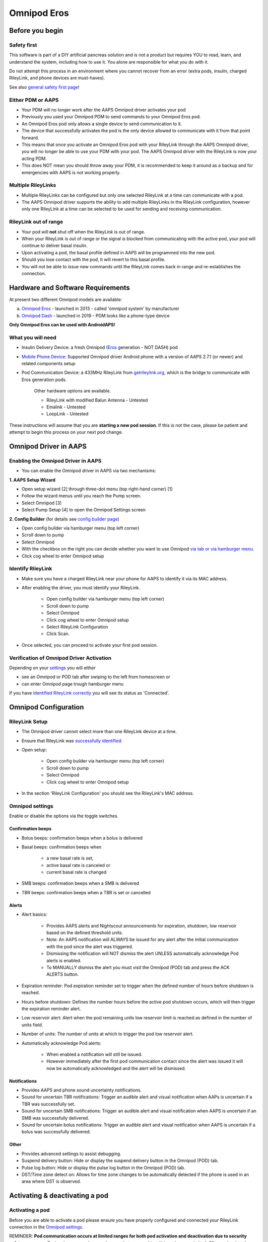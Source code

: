 Omnipod Eros
***********************************************************

Before you begin
===========================================================
Safety first
---------------------------------------------------------
This software is part of a DIY artificial pancreas solution and is not a product but requires YOU to read, learn, and understand the system, including how to use it. You alone are responsible for what you do with it.

Do not attempt this process in an environment where you cannot recover from an error (extra pods, insulin, charged RileyLink, and phone devices are must-haves).

See also `general safety first page <../Getting-Started/Safety-first.html>`_!

Either PDM or AAPS
---------------------------------------------------------
* Your PDM will no longer work after the AAPS Omnipod driver activates your pod
* Previously you used your Omnipod PDM to send commands to your Omnipod Eros pod. 
* An  Omnipod Eros pod only allows a single device to send communication to it.  
* The device that successfully activates the pod is the only device allowed to communicate with it from that point forward.  
* This means that once you activate an Omnipod Eros pod with your RileyLink through the AAPS Omnipod driver, you will no longer be able to use your PDM with your pod. The AAPS Omnipod driver with the RileyLink is now your acting PDM.
* This does NOT mean you should throw away your PDM, it is recommended to keep it around as a backup and for emergencies with AAPS is not working properly.

Multiple RileyLinks
---------------------------------------------------------
* Multiple RileyLinks can be configured but only one selected RileyLink at a time can communicate with a pod.
* The AAPS Omnipod driver supports the ability to add multiple RileyLinks in the RileyLink configuration, however only one RileyLink at a time can be selected to be used for sending and receiving communication.

RileyLink out of range
---------------------------------------------------------
* Your pod will **not** shut off when the RileyLink is out of range.
* When your RileyLink is out of range or the signal is blocked from communicating with the active pod, your pod will continue to deliver basal insulin.
* Upon activating a pod, the basal profile defined in AAPS will be programmed into the new pod.
* Should you lose contact with the pod, it will revert to this basal profile.
* You will not be able to issue new commands until the RileyLink comes back in range and re-establishes the connection. 

Hardware and Software Requirements
===========================================================
At present two different Omnipod models are available:

a. `Omnipod Eros <https://www.omnipod.com/en-gb/about/how-to-use>`_ - launched in 2013 - called 'omnipod system' by manufacturer
b. `Omnipod Dash <https://www.omnipod.com/en-gb/about-dash>`_ - launched in 2019 - PDM looks like a phone-type device

**Only Omnipod Eros can be used with AndroidAPS!**

What you will need
---------------------------------------------------------
* Insulin Delivery Device: a fresh Omnipod (`Eros <https://www.omnipod.com/en-gb/about/how-to-use>`_ generation - NOT DASH) pod
* `Mobile Phone Device <..\Module\module.html#phone>`_: Supported Omnipod driver Android phone with a version of AAPS 2.7.1 (or newer) and related components setup
* Pod Communication Device: a 433MHz RileyLink from `getrileylink.org <getrileylink.org>`_, which is the bridge to communicate with Eros generation pods.

   Other hardware options are available.
   
   * RileyLink with modified Balun Antenna - Untested
   * Emalink - Untested
   * LoopLink - Untested
   
These instructions will assume that you are **starting a new pod session**. If this is not the case, please be patient and attempt to begin this process on your next pod change. 

Omnipod Driver in AAPS
===========================================================

Enabling the Omnipod Driver in AAPS
---------------------------------------------------------
* You can enable the Omnipod driver in AAPS via two mechanisms:

**1. AAPS Setup Wizard**

* Open setup wizard [2] through  three-dot menu (top right-hand corner) [1]
* Follow the wizard menus until you reach the Pump screen.
* Select Omnipod [3]
* Select Pump Setup [4] to open the Omnipod Settings screen

.. image:: ../images/Omnipod_SetupWizard_b.png
  :alt: Omnipod in AAPS Setup Wizard

**2. Config Builder** (for details see `config builder page <../Configuration/Config-Builder.html>`_)

* Open config builder via hamburger menu (top left corner)
* Scroll down to pump
* Select Omnipod
* With the checkbox on the right you can decide whether you want to use Omnipod `via tab or via hamburger menu <../Configuration/Config-Builder.html#tab-or-hamburger-menu>`_.
* Click cog wheel to enter Omnipod setup

.. image:: ../images/Omnipod_ConfigBuilder.png
  :alt: Omnipod in Config Builder

Identify RileyLink
---------------------------------------------------------
* Make sure you have a charged RileyLink near your phone for AAPS to identify it via its MAC address.
* After enabling the driver, you must identify your RileyLink.

   * Open config builder via hamburger menu (top left corner)
   * Scroll down to pump
   * Select Omnipod
   * Click cog wheel to enter Omnipod setup
   * Select RileyLink Configuration
   * Click Scan.

* Once selected, you can proceed to activate your first pod session. 

Verification of Omnipod Driver Activation
---------------------------------------------------------
Depending on your `settings <../Configuration/Config-Builder.html#tab-or-hamburger-menu>`_ you will either

* see an Omnipod or POD tab after swiping to the left from homescreen or
* can enter Omnipod page trough hamburger menu

If you have `identified RileyLink correctly <../Configuration/OmnipodEros.html#identify-riley-link>`_ you will see its status as 'Connected'.

.. image:: ../images/Omnipod_RLConnected.png
  :alt: Omnipod tab - RileyLink connected

Omnipod Configuration
===========================================================

RileyLink Setup
---------------------------------------------------------
* The Omnipod driver cannot select more than one RileyLink device at a time.
* Ensure that RileyLink was `successfully identified <../Configuration/OmnipodEros.html#identify-riley-link>`_.
* Open setup:

   * Open config builder via hamburger menu (top left corner)
   * Scroll down to pump
   * Select Omnipod
   * Click cog wheel to enter Omnipod setup

* In the section 'RileyLink Configuration' you should see the RileyLink's MAC address.

.. image:: ../images/Omnipod_RLMac.png
  :alt: Omnipod RileyLink MAC address

Omnipod settings
---------------------------------------------------------
Enable or disable the options via the toggle switches.

.. image:: ../images/Omnipod_Settings.png
  :alt: Omnipod settings

Confirmation beeps
^^^^^^^^^^^^^^^^^^^^^^^^^^^^^^^^^^^^^^^^^^^^^^^^^^^^^^^^^
* Bolus beeps: confirmation beeps when a bolus is delivered
* Basal beeps: confirmation beeps when 

   * a new basal rate is set,
   * active basal rate is canceled or 
   * current basal rate is changed

* SMB beeps: confirmation beeps when a SMB is delivered
* TBR beeps: confirmation beeps when a TBR is set or cancelled

Alerts
^^^^^^^^^^^^^^^^^^^^^^^^^^^^^^^^^^^^^^^^^^^^^^^^^^^^^^^^^
* Alert basics:

   * Provides AAPS alerts and Nightscout announcements for expiration, shutdown, low reservoir based on the defined threshold units. 
   * Note: An AAPS notification will ALWAYS be issued for any alert after the initial communication with the pod since the alert was triggered. 
   * Dismissing the notification will NOT dismiss the alert UNLESS automatically acknowledge Pod alerts is enabled.
   * To MANUALLY dismiss the alert you must visit the Omnipod (POD) tab and press the ACK ALERTS button.

* Expiration reminder: Pod expiration reminder set to trigger when the defined number of hours before shutdown is reached.
* Hours before shutdown: Defines the number hours before the active pod shutdown occurs, which will then trigger the expiration reminder alert.
* Low reservoir alert: Alert when the pod remaining units low reservoir limit is reached as defined in the number of units field.
* Number of units: The number of units at which to trigger the pod low reservoir alert.
* Automatically acknowledge Pod alerts: 

   * When enabled a notification will still be issued.
   * However immediately after the first pod communication contact since the alert was issued it will now be automatically acknowledged and the alert will be dismissed.

Notifications
^^^^^^^^^^^^^^^^^^^^^^^^^^^^^^^^^^^^^^^^^^^^^^^^^^^^^^^^^
* Provides AAPS and phone sound uncertainty notifications.
* Sound for uncertain TBR notifications: Trigger an audible alert and visual notification when AAPs is uncertain if a TBR was successfully set.
* Sound for uncertain SMB notifications: Trigger an audible alert and visual notification when AAPS is uncertain if an SMB was successfully delivered.
* Sound for uncertain bolus notifications: Trigger an audible alert and visual notification when AAPS is uncertain if a bolus was successfully delivered.

Other
^^^^^^^^^^^^^^^^^^^^^^^^^^^^^^^^^^^^^^^^^^^^^^^^^^^^^^^^^
* Provides advanced settings to assist debugging.
* Suspend delivery button: Hide or display the suspend delivery button in the Omnipod (POD) tab.
* Pulse log button: Hide or display the pulse log button in the Omnipod (POD) tab.
* DST/Time zone detect on: Allows for time zone changes to be automatically detected if the phone is used in an area where DST is observed.

Activating & deactivating a pod
===========================================================
Activating a pod
---------------------------------------------------------
Before you are able to activate a pod please ensure you have properly configured and connected your RileyLink connection in the `Omnipod settings  <../Configuration/OmnipodEros.html#identify-riley-link>`_.

REMINDER: **Pod communication occurs at limited ranges for both pod activation and deactivation due to security safety measures.**  During these procedures make sure that your pod is within a close proximity (~50cm or less) to the RileyLink.

* Click on the Pod Mgmt button [1]
* Then click on Activate Pod [2]
* You will see the Fill Pod screen be displayed.  Fill a pod with at least 85U of insulin and listen for two beeps indicating that the pod is ready to be primed.
* Ensure that pod and RileyLink are within close proximity of each other and click on the Next button [3].

   .. image:: ../images/Omnipod_Activate1.png
     :alt: Omnipod pod activation I
  
* The Initialize Pod screen will begin priming the pod (you will hear a click followed by a series of ticking sounds as the pod primes itself). 
* You will see a green checkmark, and the Next button [1] will become enabled upon successful priming.
* Click on the Next button [1], and you will see the Attach Pod screen displayed. 
* Proceed to prepare the infusion site, remove the pod's needle cap and white paper backing from the adhesive and apply the pod to your usually selected site. 
* Click on the Next button [2].
* The Attach Pod dialog box will now appear. 
* ONLY click on the OK button [3] if you are ready to deploy the cannula.

   .. image:: ../images/Omnipod_Activate2.png
     :alt: Omnipod pod activation II

* After pressing OK, it may take some time before the Omnipod responds and inserts the cannula (1-2 minutes maximum), so **be patient**.
* If  RileyLink is out of range of the pod being activated, you will receive an error message “No response from Pod”.
* If this occurs, move the RileyLink closer to (~50 cm away or less) but not on top of the Pod and click the Retry button [1].
* A green checkmark will appear, and the Next button will become enabled upon successful cannula insertion. 
* Click on the Next button [2].

   .. image:: ../images/Omnipod_Activate3.png
     :alt: Omnipod pod activation III

* You will see the Pod activated screen displayed. 
* Click on the green Finished button [1]. 
* You have now started a new pod session. 
* Click on the back button on your phone to return to the Omnipod (POD) tab screen.

   .. image:: ../images/Omnipod_Activate4.png
     :alt: Omnipod pod activation IV

Deactivating a pod
---------------------------------------------------------
REMINDER: **Pod communication occurs at limited ranges for both pod activation and deactivation due to security safety measures.**  During these procedures make sure that your pod is within a close proximity (~50cm or less) to the RileyLink.

Under normal circumstances, you should be able to get three days (72 hours) and an additional 8 hours after the pod expiration warning for a total of 80 hours of pod usage.

* To deactivate a pod (either from expiration or from a pod failure) open Omnipod (POD) tab or menu.
* Click on the Pod Mgmt button [1]
* Click on the Deactivate Pod button [2]
* Keep pod close to RileyLink and click Next button [3] to begin the process of deactivating the pod.

   .. image:: ../images/Omnipod_Deactivate1.png
     :alt: Omnipod pod deactivation I
     
* Deactivating Pod screen will appear and you will receive a confirmation beep from the pod that deactivation was successful.
* IF deactivation fails and you do not receive a confirmation beep, you may receive a red “No response from Pod message”. 
* Please click on the Retry button [1] to attempt deactivation again.

   .. image:: ../images/Omnipod_Deactivate2.png
     :alt: Omnipod pod deactivation II

Deactivating pod fails constantly
^^^^^^^^^^^^^^^^^^^^^^^^^^^^^^^^^^^^^^^^^^^^^^^^^^^^^^^^^
* If deactivation continues to fail, please click on the Discard Pod button to discard the Pod. 

.. image:: ../images/Omnipod_Discard_Button.jpg
     :alt: Omnipod Discard Button

* You may now remove your pod as its session has been deactivated. 
* If your Pod has a screaming alarm, you may need  to manually silence it (using a pin or a paperclip) as the Discard Pod button will not silence it.

Pod successfully deactivated
^^^^^^^^^^^^^^^^^^^^^^^^^^^^^^^^^^^^^^^^^^^^^^^^^^^^^^^^^
* A green checkmark will appear upon successful deactivation. 
* Click on the Next button [1] and you will see the pod deactivated screen. 
* You may now remove your pod as its session has been deactivated.
* Click on the green FINISH button [2] to return to the Pod management screen.
* Click on the back button on your phone to return to the Omnipod (POD) tab.
* Verify that the Pod status field displays a 'No active Pod' message in red.

   .. image:: ../images/Omnipod_Deactivate3.png
     :alt: Omnipod pod deactivation III

Daily usage
===========================================================
Omnipod tab
---------------------------------------------------------

   .. image:: ../images/Omnipod_Tab.png
     :alt: Information on Omnipod pod tab

Information fields
^^^^^^^^^^^^^^^^^^^^^^^^^^^^^^^^^^^^^^^^^^^^^^^^^^^^^^^^^
* RileyLink Status: Current connection status of the RileyLink

   * RileyLink Unreachable - RileyLink is either not within Bluetooth range of the phone, powered off or has a failure preventing Bluetooth communication.
   * RileyLink Ready - RileyLink is powered on and actively initializing the Bluetooth connection
   * Connected - RileyLink is powered on, connected and actively able to communicate via Bluetooth.

* Pod address: Current address in which the active pod is referenced
* LOT: LOT number of the active pod
* TID: Serial number of the pod
* Firmware Version: Firmware version of the active pod 
* Time on Pod: Current time on the active pod.
* Pod expires: Date and time when the active pod will expire
* Pod status: Status of the active pod.
* Last connection: Last time communication with the active pod was achieved.

   * Moments ago - less than 20 seconds ago.
   * Less than a minute ago - more than 20 seconds but less than 60 seconds ago.
   * 1 minute ago - more than 60 seconds but less than 180 seconds (2 min)
   * XX minutes ago - more than 2 minutes ago as defined by the value of XX 

* Last bolus: Dosage of the last bolus sent to the active pod and how long ago it was issued in parenthesis.
* Base Basal rate: Basal rate programmed for the current time from the basal rate profile 
* Temp basal rate: Currently running Temporary Basal Rate in the following format

   * Units / hour @ time TBR was issued (minutes run / total minutes TBR will be run)
   * Example:  0.00U/h @18:25 ( 90/120 minutes)

* Reservoir: 'Over 50 U left' when more than 50 units are left in the reservoir.  Below this value the exact units are displayed in yellow text.
* Total delivered: Displays the total number of units of insulin delivered from the reservoir.
* Errors: Last error encountered.  Review the Pod history, RileyLink history and log files for past errors and more detailed information.
* Active pod alerts: Reserved for currently running alerts on the active pod.  Normally during pod expiration past 72 hours and native pod beep alerts are running.

Buttons (Icons)
^^^^^^^^^^^^^^^^^^^^^^^^^^^^^^^^^^^^^^^^^^^^^^^^^^^^^^^^^
* REFRESH: Sends a refresh command to the active pod
* POD MGMT: Navigates to the Pod management interface with these operations

   * `Deactivate Pod <../Configuration/OmnipodEros.html#deactivating-a-pod>`_ - deactivates current pod
   * `Activate Pod <../Configuration/OmnipodEros.html#activating-a-pod>`_ - primes and activates a new pod
   * `Pod history <../Configuration/OmnipodEros.html#pod-history>`_ - displays active pod activity history

* RL STATS: Navigates to RileyLink Statistics displaying current settings and RileyLink Connection history

   * Settings - displays RileyLink and active pod settings information
   * History - displays RileyLink and Pod communication history

* PULSE LOG: Sends the active pod pulse log to the clipboard
* `SUSPEND <../Configuration/OmnipodEros.html#suspending-insulin-delivery>`_: Suspends the active pod

Suspending Insulin Delivery
---------------------------------------------------------
NOTE: If you do not see a SUSPEND button , then it has not been enabled to be displayed in the Omnipod (POD) tab.  Enable the Suspend delivery button enabled setting in the Omnipod settings under `Other <../Configuration/OmnipodEros.html#other>`_.

Use this command to put the active pod into a suspend state. In this suspend state, the pod will no longer deliver any insulin. This command mimics the suspend function that the original Omnipod PDM issues to an active pod.

* Open Omnipod (POD) tab or menu
* Click on the SUSPEND button [1]
* Suspend command is sent from the RileyLink to the active pod.
* The suspend button will become greyed out [2] and the Pod status will display SUSPEND DELIVERY [3].

   .. image:: ../images/Omnipod_Suspend1.png
     :alt: Omnipod suspend insulin delivery  I

* When the suspend command is successfully confirmed by the RileyLink a confirmation dialog will appear.
* Click OK [1] to confirm and proceed.
* Your active pod has now suspended all insulin delivery. 
* The Omnipod (POD) tab will update the Pod status to 'Suspended' [2].
* The SUSPEND button [3] will change to a new Resume Delivery button.

   .. image:: ../images/Omnipod_Suspend2.png
     :alt: Omnipod suspend insulin delivery  II

Resuming Insulin Delivery
---------------------------------------------------------
Use this command to instruct the active pod to resume insulin delivery. After the command is successfully processed, insulin will resume normal delivery using the current basal rate for the current time from the active basal profile. The pod will again accept commands for bolus, TBR and SMB.  

* Open Omnipod (POD) tab or menu
* Press the Resume Delivery button [1] to start the process to instruct the current pod to resume normal insulin delivery. 
* A message RESUME DELIVERY [2] will display in the Pod status field, signifying the RileyLink is actively sending the command to the suspended pod.
* When the Resume delivery command is successfully confirmed by the RileyLink a confirmation dialog will appear.
* Click OK [3] to confirm and proceed.
* The Omnipod (POD) tab will update the Pod status field to 'Running' [4].
* The Resume Delivery button will now display the SUSPEND button [5].

   .. image:: ../images/Omnipod_Resume.png
     :alt: Omnipod resume insulin delivery

Acknowledging Pod Alerts
---------------------------------------------------------
NOTE - if you do not see a ACK ALERTS button, it is because it is conditionally displayed on the Omnipod (POD) tab ONLY when the pod expiration or low reservoir alert has been triggered.

The process below will show you how to manually disable pod beeps that occur when the pod time reaches the defined warning limit in the `'Hours before shutdown' <../Configuration/OmnipodEros.html#alerts>`_ Omnipod alerts setting before the 72 hour (3 days) pod expiration.

NOTE - If you have enabled the Automatically acknowledge Pod alerts setting in `Omnipod Alerts <../Configuration/OmnipodEros.html#alerts>`_, this alert will be handled automatically after the first occurence and you will NOT need to manually disable the alert. 

* When the defined `'Hours before shutdown' <../Configuration/OmnipodEros.html#alerts>`_ limit is reached, the pod will issue warning beeps to inform you that it is approaching its expiration time and a pod change will soon be required. 
* You can verify this on the Omnipod (POD) tab under the 'Active Pod alerts' [1] field where the status message 'Pod will expire soon' is displayed.
* Press the ACK ALERTS button (acknowledge alerts) [2].
* The RileyLink sends the command to deactivate pod expiration warning beeps to the pod and updates the Pod status field with ACKNOWLEDGE ALERTS [3].
* Upon successful deactivation of the alerts two beeps will be issued by the active pod and a confirmation dialog will be displayed.
* Click OK [4] to confirm and dismiss the dialog.
* On the Omnipod (POD) tab the warning message under the Active Pod alerts will no longer be displayed [5] and the active pod will no longer issue pod expiration warning beeps.

   .. image:: ../images/Omnipod_AcknowledgeAlert.png
     :alt: Acknowledge Alert

Troubleshooting Omnipod
===========================================================
Pump Unreachable Alerts
---------------------------------------------------------
* It is recommended that pump unreachable alerts be configured to 120 minutes.

   * Three-dot menu on top right-hand side
   * Preferences
   * Local Alerts
   * Pump unreachable threshold [min]: 120
   
Pod Failures
---------------------------------------------------------
* Pods fail occasionally due to a variety of issues, including hardware issues with the Pod itself.
* It is best practice not to call these into Insulet, since AAPS is not an approved use case.
* A list of fault codes is available on this site `<https://github.com/openaps/openomni/wiki/Fault-event-codes>`_ to help determine the cause.

Import Settings
---------------------------------------------------------
* Please note that importing settings may import possibly outdated Pod status. As a result, you may lose any active Pod.
* It is therefore strongly recommended that you **do not import settings while on an active Pod session**.

   * Deactivate your pod session. Verify that you do not have an active pod session.
   * Export your settings and store a copy in a safe place.
   * Uninstall the previous version of AAPS and restart your phone.
   * Install new version of AAPS and verify that you have no active pod session prior to attempting to import your settings.
   * For details instructions on exporting and importing sessions see `this page <../Usage/ExportImportSettings.html>`_.

Omnipod driver alerts
---------------------------------------------------------
Please note that the Omnipod driver presents a variety of unique alerts on the Overview tab, most of them are informational and can be dismissed while some provide the user with an action to take to resolve the cause of the triggered alert.

A summary of the main alerts that you may encounter is listed below:
* 'No active Pod' - No active Pod session detected.  You may select SNOOZE on this alert which will remain or trigger again until a `Pod session is started <../Configuration/OmnipodEros.html#activating-a-pod>`_.
* 'Pod suspended' - Informational alert that Pod has been `suspended <../Configuration/OmnipodEros.html#suspending-insulin-delivery>`_.
* 'Setting basal profile failed. Delivery might be suspended! Please manually refresh the Pod status from the Omnipod tab and resume delivery if needed.' - Informational alert that the Pod basal profile setting has failed and you will need to hit Refresh on the `Omnipod tab <../Configuration/OmnipodEros.html#omnipod-tab>`_.

Best practice
===========================================================
Optimal Omnipod and RileyLink Positioning
---------------------------------------------------------
* For security reasons positioning of RileyLink and pod is crucial during activation and deactivation of pod.
* This includes the distance between the two as well as the orientation of RileyLink's antenna.
* The pod MUST not be set directly on top of the RileyLink - due to the way the RileyLink's antenna radiates the signal.
* Both should be less than 50 cm apart - see picture.

   .. image:: ../images/Omnipod_RLDistance.png
     :alt: Positioning of RileyLink and pod

* A wider range can be used for normal operations once pod has been activated.

Where to get help for Omnipod driver
---------------------------------------------------------
All of the development work for the Omnipod driver is done by the community on a volunteer basis; we ask that you please be considerate and use the following guidelines when requesting assistance:

Level 0: Read the relevant section of these docs to make sure you understand how the function you are experiencing difficulty with is supposed to work.
Level 1: If you are still encountering problems that are not resolvable by these docs, please use the *#androidaps* channel on Discord by using `this invite link <https://discord.com/invite/NhEUtzr>`_.
Level 2: Search existing `issues <https://github.com/nightscout/AndroidAPS/issues>`_ to see if one exists for your issue; if not, please create an issue and attach your `log files <https://androidaps.readthedocs.io/en/latest/CROWDIN/sk/Usage/Accessing-logfiles.html>`_.

Be patient - most of the community is good-natured in disposition and solving issues often requires time and patience from both users and developers.

Latest development version
---------------------------------------------------------
* Instructions on the latest features are often discussed on the Discord channel and documented on the `project's wiki page <https://github.com/AAPS-Omnipod/AndroidAPS/wiki>`_. 
* Most users' should use the latest AAPS omnipod bundled driver (available as of 2.7.1) for the latest stable release of the omnipod driver.
* Please also see information about dev branch `here <../Installing-AndroidAPS/Dev_branch.html>`_.
* If you are interested in development progress, please see the omnipod-eros-testers channel on the WeAreNotWaiting Discord server.  
* This channel’s intended audience is test users and developers to answer questions or discuss Omnipod driver beta and development versions. 
* Use the `invite link <https://discord.gg/NhEUtzr>`_ to join this channel.
